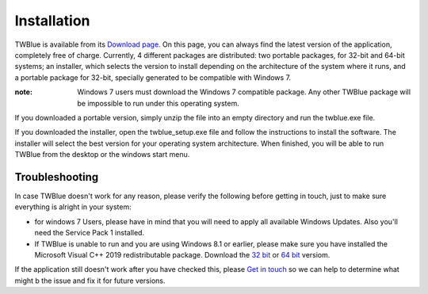 Installation
-------------

TWBlue is available from its `Download page. <https://twblue.es/downloads>`_ On this page, you can always find the latest version of the application, completely free of charge. Currently, 4 different packages are distributed: two portable packages, for 32-bit and 64-bit systems; an installer, which selects the version to install depending on the architecture of the system where it runs, and a portable package for 32-bit, specially generated to be compatible with Windows 7.

:note: Windows 7 users must download the Windows 7 compatible package. Any other TWBlue package will be impossible to run under this operating system.

If you downloaded a portable version, simply unzip the file into an empty directory and run the twblue.exe file.

If you downloaded the installer, open the twblue_setup.exe file and follow the instructions to install the software. The installer will select the best version for your operating system architecture. When finished, you will be able to run TWBlue from the desktop or the windows start menu.

Troubleshooting
++++++++++++++++

In case TWBlue doesn't work for any reason, please verify the following before getting in touch, just to make sure everything is alright in your system:

* for windows 7 Users, please have in mind that you will need to apply all available Windows Updates. Also you'll need the Service Pack 1 installed.
* If TWBlue is unable to run and you are using Windows 8.1 or earlier, please make sure you have installed the Microsoft Visual C++ 2019 redistributable package. Download the `32 bit <https://aka.ms/vs/16/release/vc_redist.x86.exe>`_ or `64 bit <https://aka.ms/vs/16/release/vc_redist.x64.exe>`_ versiom.

If the application still doesn't work after you have checked this, please `Get in touch <contact.rst>`_ so we can help to determine what might b the issue and fix it for future versions. 